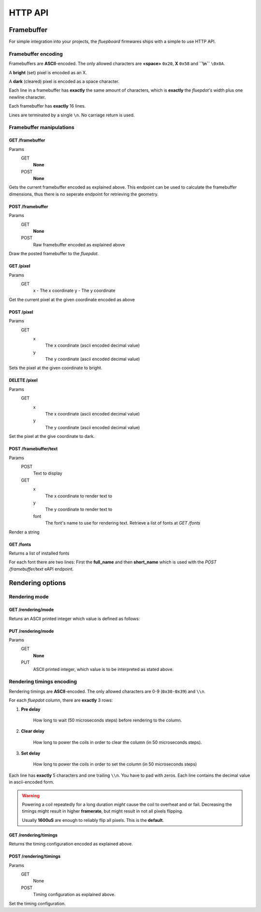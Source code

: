 ========
HTTP API
========

Framebuffer
===========

For simple integration into your projects, the *fluepboard* firmwares ships with a simple to use HTTP API.

Framebuffer encoding
--------------------

Framebuffers are **ASCII**-encoded. The only allowed characters are **<space>** ``0x20``, **X** ``0x58`` and **``\\n``** ``\0x0A``.

A **bright** (set) pixel is encoded as an X.

A **dark** (cleared) pixel is encoded as a space character.

Each line in a framebuffer has **exactly** the same amount of characters, which is **exactly** the *fluepdot's* width plus one newline character.

Each framebuffer has **exactly** 16 lines.

Lines are terminated by a single ``\n``. No carriage return is used.

Framebuffer manipulations
-------------------------

GET /framebuffer
^^^^^^^^^^^^^^^^
Params
    GET
        **None**
    POST
        **None**

Gets the current framebuffer encoded as explained above.
This endpoint can be used to calculate the framebuffer dimensions, thus there is no seperate endpoint for retrieving the geometry.

POST /framebuffer
^^^^^^^^^^^^^^^^^

Params
    GET
        **None**
    POST
        Raw framebuffer encoded as explained above

Draw the posted framebuffer to the *fluepdot*.

GET /pixel
^^^^^^^^^^

Params
    GET
        x - The x coordinate
        y - The y coordinate

Get the current pixel at the given coordinate encoded as above


POST /pixel
^^^^^^^^^^^

Params
    GET
        x
            The x coordinate (ascii encoded decimal value)
        y
            The y coordinate (ascii encoded decimal value)

Sets the pixel at the given coordinate to bright.

DELETE /pixel
^^^^^^^^^^^^^

Params
    GET
        x
            The x coordinate (ascii encoded decimal value)
        y
            The y coordinate (ascii encoded decimal value)

Set the pixel at the give coordinate to dark.

POST /framebuffer/text
^^^^^^^^^^^^^^^^^^^^^^

Params
    POST
        Text to display
    GET
        x
            The x coordinate to render text to
        y
            The y coordinate to render text to
        font
            The font's name to use for rendering text. Retrieve a list of fonts at `GET /fonts`

Render a string

GET /fonts
^^^^^^^^^^

Returns a list of installed fonts

For each font there are two lines: First the **full_name** and then **short_name** which is used with the `POST /framebuffer/text` eAPI endpoint.


Rendering options
=================

Rendering mode
--------------

GET /rendering/mode
^^^^^^^^^^^^^^^^^^^

Retuns an ASCII printed integer which value is defined as follows:

    .. doxygenenum:: flipdot_rendering_mode_t
       :project: fluepdot

PUT /rendering/mode
^^^^^^^^^^^^^^^^^^^
Params
    GET
        **None**
    PUT
        ASCII printed integer, which value is to be interpreted as stated above.

Rendering timings encoding
--------------------------

Rendering timings are **ASCII**-encoded. The only allowed characters are 0-9 (``0x30-0x39``) and ``\\n``.

For each *fluepdot* column, there are **exactly** 3 rows:

1. **Pre delay**
   
    How long to wait (50 microseconds steps) before rendering to the column.

2. **Clear delay**

    How long to power the coils in order to clear the column (in 50 microseconds steps).

3. **Set delay**

    How long to power the coils in order to set the column (in 50 microseconds steps)

Each line has **exactly** 5 characters and one trailing ``\\n``. You have to pad with zeros.
Each line contains the decimal value in ascii-encoded form.

.. warning::

   Powering a coil repeatedly for a long duration *might* cause the coil to overheat and or fail.
   Decreasing the timings might result in higher **framerate**, but might result in not all pixels flipping.

   Usually **1600uS** are enough to reliably flip all pixels.
   This is the **default**.

GET /rendering/timings
^^^^^^^^^^^^^^^^^^^^^^

Returns the timing configuration encoded as explained above.

POST /rendering/timings
^^^^^^^^^^^^^^^^^^^^^^^

Params
    GET
        None
    POST
        Timing configuration as explained above.

Set the timing configuration.
